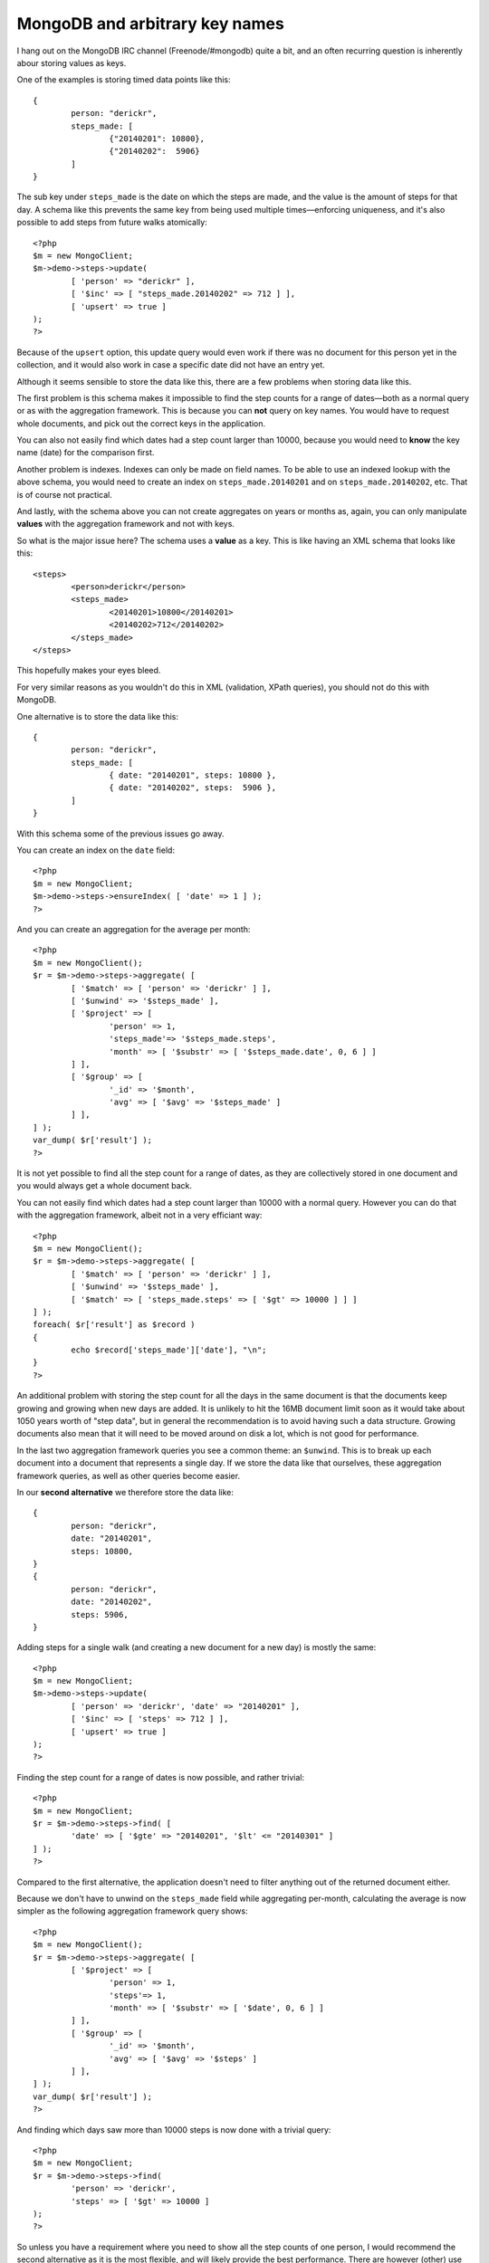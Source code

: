 MongoDB and arbitrary key names
===============================

.. articleMetaData::
   :Where: London, UK
   :Date: 2014-02-11 09:41 Europe/London
   :Tags: blog, php, mongodb
   :Short: mdb-arb

I hang out on the MongoDB IRC channel (Freenode/#mongodb) quite a bit, and an
often recurring question is inherently abour storing values as keys. 

One of the examples is storing timed data points like this::

	{
		person: "derickr",
		steps_made: [
			{"20140201": 10800},
			{"20140202":  5906}
		]
	}

The sub key under ``steps_made`` is the date on which the steps are made, and
the value is the amount of steps for that day. A schema like this prevents the
same key from being used multiple times—enforcing uniqueness, and it's also
possible to add steps from future walks atomically::

	<?php
	$m = new MongoClient;
	$m->demo->steps->update(
		[ 'person' => "derickr" ],
		[ '$inc' => [ "steps_made.20140202" => 712 ] ],
		[ 'upsert' => true ]
	);
	?>

Because of the ``upsert`` option, this update query would even work if there
was no document for this person yet in the collection, and it would also work
in case a specific date did not have an entry yet.

Although it seems sensible to store the data like this, there are a few
problems when storing data like this. 

The first problem is this schema makes it impossible to find the step counts
for a range of dates—both as a normal query or as with the aggregation
framework. This is because you can **not** query on key names. You
would have to request whole documents, and pick out the correct keys in the
application. 

You can also not easily find which dates had a step count larger than 10000,
because you would need to **know** the key name (date) for the comparison
first.

Another problem is indexes. Indexes can only be made on field names. To be
able to use an indexed lookup with the above schema, you would need to create
an index on ``steps_made.20140201`` and on ``steps_made.20140202``, etc. That
is of course not practical.

And lastly, with the schema above you can not create aggregates on years or
months as, again, you can only manipulate **values** with the aggregation
framework and not with keys.

So what is the major issue here? The schema uses a **value** as a key. This
is like having an XML schema that looks like this::

	<steps>
		<person>derickr</person>
		<steps_made>
			<20140201>10800</20140201>
			<20140202>712</20140202>
		</steps_made>
	</steps>

This hopefully makes your eyes bleed.

For very similar reasons as you wouldn't do this in XML (validation, XPath
queries), you should not do this with MongoDB. 

One alternative is to store the data like this::

	{
		person: "derickr",
		steps_made: [
			{ date: "20140201", steps: 10800 },
			{ date: "20140202", steps:  5906 },
		]
	}

With this schema some of the previous issues go away.

You can create an index on the ``date`` field::

	<?php
	$m = new MongoClient;
	$m->demo->steps->ensureIndex( [ 'date' => 1 ] );
	?>

And you can create an aggregation for the average per month::

	<?php
	$m = new MongoClient();
	$r = $m->demo->steps->aggregate( [
		[ '$match' => [ 'person' => 'derickr' ] ],
		[ '$unwind' => '$steps_made' ],
		[ '$project' => [
			'person' => 1,
			'steps_made'=> '$steps_made.steps',
			'month' => [ '$substr' => [ '$steps_made.date', 0, 6 ] ]
		] ],
		[ '$group' => [
			'_id' => '$month',
			'avg' => [ '$avg' => '$steps_made' ]
		] ],
	] );
	var_dump( $r['result'] );
	?>

It is not yet possible to find all the step count for a range of dates, as they
are collectively stored in one document and you would always get a whole
document back.

You can not easily find which dates had a step count larger than
10000 with a normal query. However you can do that with the aggregation
framework, albeit not in a very efficiant way::

	<?php
	$m = new MongoClient();
	$r = $m->demo->steps->aggregate( [
		[ '$match' => [ 'person' => 'derickr' ] ],
		[ '$unwind' => '$steps_made' ],
		[ '$match' => [ 'steps_made.steps' => [ '$gt' => 10000 ] ] ]
	] );
	foreach( $r['result'] as $record )
	{
		echo $record['steps_made']['date'], "\n";
	}
	?>

An additional problem with storing the step count for all the days in the same
document is that the documents keep growing and growing when new days are
added. It is unlikely to hit the 16MB document limit soon as it would take
about 1050 years worth of "step data", but in general the recommendation is to
avoid having such a data structure. Growing documents also mean that it will
need to be moved around on disk a lot, which is not good for performance.

In the last two aggregation framework queries you see a common theme: an
``$unwind``. This is to break up each document into a document that represents
a single day. If we store the data like that ourselves, these aggregation
framework queries, as well as other queries become easier.

In our **second alternative** we therefore store the data like::

	{
		person: "derickr",
		date: "20140201",
		steps: 10800,
	}
	{
		person: "derickr",
		date: "20140202",
		steps: 5906,
	}

Adding steps for a single walk (and creating a new document for a new day) is
mostly the same::

	<?php
	$m = new MongoClient;
	$m->demo->steps->update(
		[ 'person' => 'derickr', 'date' => "20140201" ],
		[ '$inc' => [ 'steps' => 712 ] ],
		[ 'upsert' => true ]
	);
	?>

Finding the step count for a range of dates is now possible, and rather
trivial::

	<?php
	$m = new MongoClient;
	$r = $m->demo->steps->find( [
		'date' => [ '$gte' => "20140201", '$lt' <= "20140301" ]
	] );
	?>

Compared to the first alternative, the application doesn't need to filter
anything out of the returned document either.

Because we don't have to unwind on the ``steps_made`` field while aggregating
per-month, calculating the average is now simpler as the following
aggregation framework query shows::

	<?php
	$m = new MongoClient();
	$r = $m->demo->steps->aggregate( [
		[ '$project' => [
			'person' => 1,
			'steps'=> 1,
			'month' => [ '$substr' => [ '$date', 0, 6 ] ]
		] ],
		[ '$group' => [
			'_id' => '$month',
			'avg' => [ '$avg' => '$steps' ]
		] ],
	] );
	var_dump( $r['result'] );
	?>

And finding which days saw more than 10000 steps is now done with a trivial
query::

	<?php
	$m = new MongoClient;
	$r = $m->demo->steps->find(
		'person' => 'derickr',
		'steps' => [ '$gt' => 10000 ]
	);
	?>

So unless you have a requirement where you need to show all the step counts of
one person, I would recommend the second alternative as it is the most
flexible, and will likely provide the best performance. There are however
(other) use cases where the first alternative option makes sense, but I will
get back to that in a future article.
